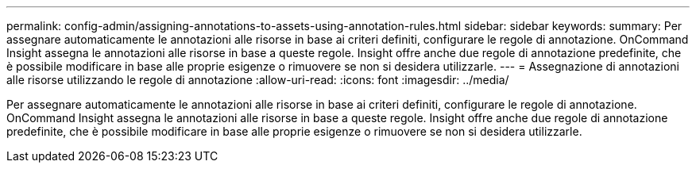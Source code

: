 ---
permalink: config-admin/assigning-annotations-to-assets-using-annotation-rules.html 
sidebar: sidebar 
keywords:  
summary: Per assegnare automaticamente le annotazioni alle risorse in base ai criteri definiti, configurare le regole di annotazione. OnCommand Insight assegna le annotazioni alle risorse in base a queste regole. Insight offre anche due regole di annotazione predefinite, che è possibile modificare in base alle proprie esigenze o rimuovere se non si desidera utilizzarle. 
---
= Assegnazione di annotazioni alle risorse utilizzando le regole di annotazione
:allow-uri-read: 
:icons: font
:imagesdir: ../media/


[role="lead"]
Per assegnare automaticamente le annotazioni alle risorse in base ai criteri definiti, configurare le regole di annotazione. OnCommand Insight assegna le annotazioni alle risorse in base a queste regole. Insight offre anche due regole di annotazione predefinite, che è possibile modificare in base alle proprie esigenze o rimuovere se non si desidera utilizzarle.
